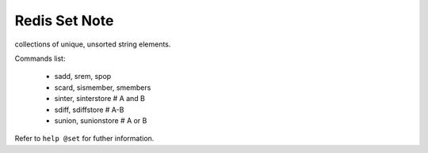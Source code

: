 Redis Set Note
==============

collections of unique, unsorted string elements.

Commands list:

    - sadd, srem, spop
    - scard, sismember, smembers
    - sinter, sinterstore   # A and B
    - sdiff, sdiffstore     # A-B
    - sunion, sunionstore   # A or B

Refer to ``help @set`` for futher information.
